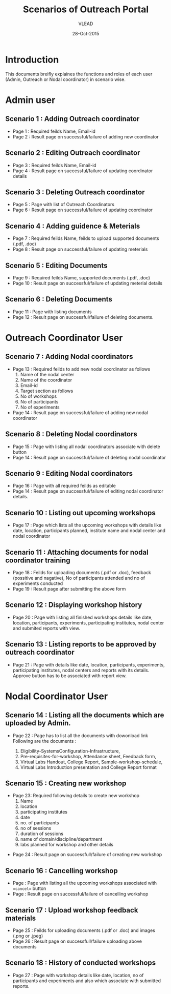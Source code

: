 #+AUTHOR: VLEAD
#+TITLE: Scenarios of Outreach Portal
#+DATE: 28-Oct-2015
* Introduction
 This documents breifly explaines the functions and roles of each user (Admin, Outreach or Nodal coordinator) in scenario wise. 
* Admin user
** Scenario 1 : Adding Outreach coordinator
  - Page 1 : Required feilds Name, Email-id
  - Page 2 : Result page on successful/failure of adding new coordinator
** Scenario 2 : Editing Outreach coordinator
  - Page 3 : Required feilds Name, Email-id
  - Page 4 : Result page on successful/failure of updating coordinator details
** Scenario 3 : Deleting Outreach coordinator
  - Page 5 : Page with list of Outreach Coordinators 
  - Page 6 : Result page on successful/failure of updating coordinator
** Scenario 4 : Adding guidence & Meterials
  - Page 7 : Required feilds Name, feilds to upload supported documents (.pdf, .doc)
  - Page 8 : Result page on successful/failure of updating meterials
** Scenario 5 : Editing Documents
  - Page 9 : Required feilds Name, supported documents (.pdf, .doc)
  - Page 10 : Result page on successful/failure of updating meterial details

** Scenario 6 : Deleting Documents
  - Page 11 : Page with listing documents
  - Page 12 : Result page on successful/failure of deleting documents.
    
* Outreach Coordinator User
** Scenario 7 : Adding Nodal coordinators
  - Page 13 : Required feilds to add new nodal coordinator as follows
              1) Name of the nodal center
              2) Name of the coordinator
              3) Email-id
              4) Target section as follows
              5) No of workshops
              6) No of participants
              7) No of experiments
  - Page 14 : Result page on successful/failure of adding new nodal coordinator
** Scenario 8 : Deleting Nodal coordinators
  - Page 15 : Page with listing all nodal coordinators associate with delete button
  - Page 14 : Result page on successful/failure of deleting nodal coordinator
** Scenario 9 : Editing Nodal coordinators
  - Page 16 : Page with all required feilds as editable
  - Page 14 : Result page on successful/failure of editing nodal coordinator details.
** Scenario 10 : Listing out upcoming workshops
  - Page 17 : Page which lists all the upcoming workshops with details like
    date, location, participants planned, institute name and nodal
    center and nodal coordinator
** Scenario 11 : Attaching documents for nodal coordinator training
  - Page 18 : Feilds for uploading documents (.pdf or .doc), feedback
    (possitive and nagative), No of participants attended and no of
    experiments conducted
  - Page 19 : Result page after submitting the above form
** Scenario 12 : Displaying workshop history
  - Page 20 : Page with listing all finished workshops details like
    date, location, participants, experiments, participating institutes,
    nodal center and submited reports with view.
** Scenario 13 : Listing reports to be approved by outreach coordinator
   - Page 21 : Page with details like date, location, participants,
     experiments, participating institutes, nodal centers and reports
     with its details. Approve button has to be associated with report
     view.
   
* Nodal Coordinator User
** Scenario 14 : Listing all the documents which are uploaded by Admin. 
   - Page 22 : Page has to list all the documents with dowonload link
     Following are the documents :

     1) Eligibility-SystemsConfiguration-Infrastructure,
     2) Pre-requisites-for-workshop, Attendance sheet, Feedback form,
     3) Virtual Labs Handout, College Report, Sample-workshop-schedule,
     4) Virtual Labs Introduction presentation and College Report format
** Scenario 15 : Creating new workshop
   - Page 23: Required following details to create new workshop
     1) Name
     2) location
     3) participating institutes
     4) date
     5) no. of participants
     6) no of sessions 
     7) duration of sessions 
     8) name of domain/discipline/department
     9) labs planned for workshop and other details

  - Page 24 : Result page on successfull/failure of creating new workshop
** Scenario 16 : Cancelling workshop
  - Page : Page with listing all the upcoming workshops associated with ==cancel== button
  - Page : Result page on successful/failure of cancelling workshop
** Scenario 17 : Upload workshop feedback materials
 - Page 25 : Feilds for uploading documents (.pdf or .doc) and images (.png or .jpeg)
 - Page 26 : Result page on successfull/failure uploading above documents
** Scenario 18 : History of conducted workshops
 - Page 27 : Page with workshop details like date, location, no of participants and experiments and also which associate with submitted reports. 

